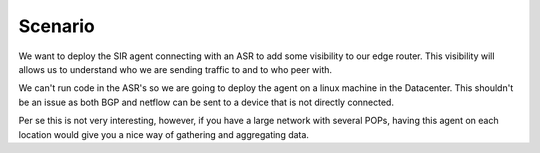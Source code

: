 ========
Scenario
========

We want to deploy the SIR agent connecting with an ASR to add some visibility to our edge router. This visibility will allows us to understand who we are sending traffic to and to who peer with.

We can't run code in the ASR's so we are going to deploy the agent on a linux machine in the Datacenter. This shouldn't be an issue as both BGP and netflow can be sent to a device that is not directly connected.

.. image:: how_to_asr_scenario.png
    :alt: how_to_asr_scenario

Per se this is not very interesting, however, if you have a large network with several POPs, having this agent on each location would give you a nice way of gathering and aggregating data.
